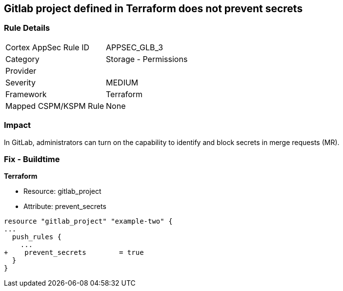 == Gitlab project defined in Terraform does not prevent secrets
// Gitlab project does not prevent pushing secrets in merge requests


=== Rule Details

[cols="1,2"]
|===
|Cortex AppSec Rule ID |APPSEC_GLB_3
|Category |Storage - Permissions
|Provider |
|Severity |MEDIUM
|Framework |Terraform
|Mapped CSPM/KSPM Rule |None
|===


=== Impact
In GitLab, administrators can turn on the capability to identify and block secrets in merge requests (MR).

=== Fix - Buildtime


*Terraform* 


* Resource: gitlab_project
* Attribute: prevent_secrets


[source,go]
----
resource "gitlab_project" "example-two" {
...
  push_rules {
    ...
+    prevent_secrets        = true
  }
}
----

